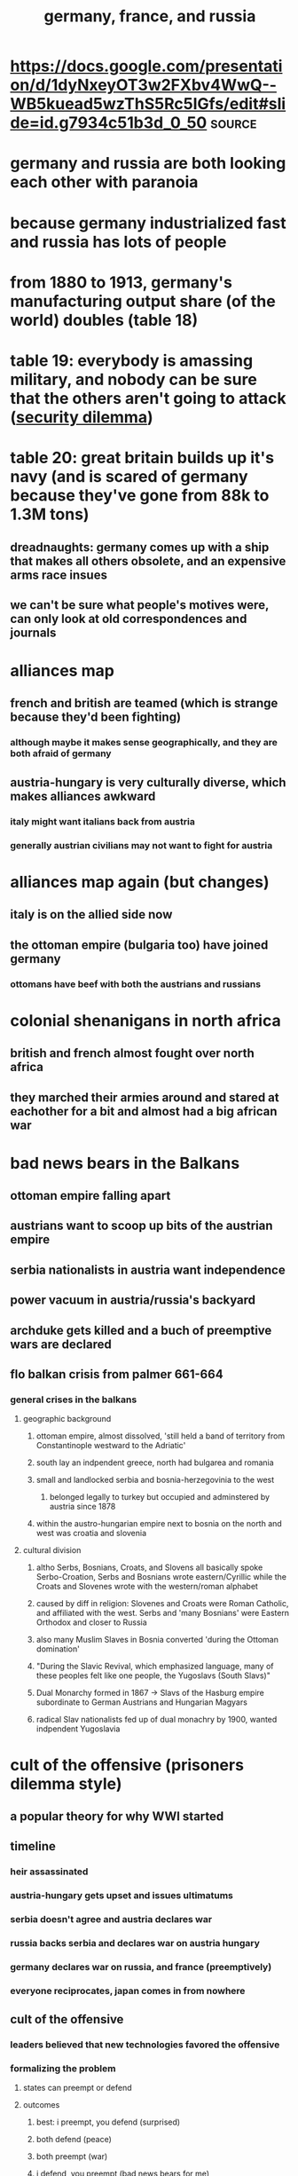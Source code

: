 #+TITLE: germany, france, and russia

* https://docs.google.com/presentation/d/1dyNxeyOT3w2FXbv4WwQ--WB5kuead5wzThS5Rc5IGfs/edit#slide=id.g7934c51b3d_0_50 :source:
* germany and russia are both looking each other with paranoia
* because germany industrialized fast and russia has lots of people
* from 1880 to 1913, germany's manufacturing output share (of the world) doubles (table 18)
* table 19: everybody is amassing military, and nobody can be sure that the others aren't going to attack ([[file:KBrefSecurityDilemma.org][security dilemma]])
* table 20: great britain builds up it's navy (and is scared of germany because they've gone from 88k to 1.3M tons)
** dreadnaughts: germany comes up with a ship that makes all others obsolete, and an expensive arms race insues
** we can't be sure what people's motives were, can only look at old correspondences and journals
* alliances map
** french and british are teamed (which is strange because they'd been fighting)
*** although maybe it makes sense geographically, and they are both afraid of germany
** austria-hungary is very culturally diverse, which makes alliances awkward
*** italy might want italians back from austria
*** generally austrian civilians may not want to fight for austria
* alliances map again (but changes)
** italy is on the allied side now
** the ottoman empire (bulgaria too) have joined germany
*** ottomans have beef with both the austrians and russians
* colonial shenanigans in north africa
** british and french almost fought over north africa
** they marched their armies around and stared at eachother for a bit and almost had a big african war
* bad news bears in the Balkans
** ottoman empire falling apart
** austrians want to scoop up bits of the austrian empire
** serbia nationalists in austria want independence
** power vacuum in austria/russia's backyard
** archduke gets killed and a buch of preemptive wars are declared
** flo balkan crisis from palmer 661-664
*** general crises in the balkans
**** geographic background
***** ottoman empire, almost dissolved, 'still held a band of territory from Constantinople westward to the Adriatic'
***** south lay an indpendent greece, north had bulgarea and romania
***** small and landlocked serbia and bosnia-herzegovinia to the west
****** belonged legally to turkey but occupied and adminstered by austria since 1878
***** within the austro-hungarian empire next to bosnia on the north and west was croatia and slovenia
**** cultural division
***** altho Serbs, Bosnians, Croats, and Slovens all basically spoke Serbo-Croation, Serbs and Bosnians wrote eastern/Cyrillic while the Croats and Slovenes wrote with the western/roman alphabet
***** caused by diff in religion: Slovenes and Croats were Roman Catholic, and affiliated with the west. Serbs and 'many Bosnians' were Eastern Orthodox and closer to Russia
***** also many Muslim Slaves in Bosnia converted 'during the Ottoman domination'
***** "During the Slavic Revival, which emphasized language, many of these peoples felt like one people, the Yugoslavs (South Slavs)"
***** Dual Monarchy formed in 1867 -> Slavs of the Hasburg empire subordinate to German Austrians and Hungarian Magyars
***** radical Slav nationalists fed up of dual monachry by 1900, wanted indpendent Yugoslavia
* cult of the offensive (prisoners dilemma style)
** a popular theory for why WWI started
** timeline
*** heir assassinated
*** austria-hungary gets upset and issues ultimatums
*** serbia doesn't agree and austria declares war
*** russia backs serbia and declares war on austria hungary
*** germany declares war on russia, and france (preemptively)
*** everyone reciprocates, japan comes in from nowhere
** cult of the offensive
*** leaders believed that new technologies favored the offensive
*** formalizing the problem
**** states can preempt or defend
**** outcomes
***** best: i preempt, you defend (surprised)
***** both defend (peace)
***** both preempt (war)
***** i defend, you preempt (bad news bears for me)
***** *assumption is that preemption is better than defenese*
**** preempting vs defending is the prisoners dilemma
*** from any one perspective, preempting is always better than defending regardless of the other person
*** how could this have been avoided
**** third party to hold everyone accountable/defensive
**** mutually assured destruction
**** existing alliances
**** a balancer like the US could have mediated

